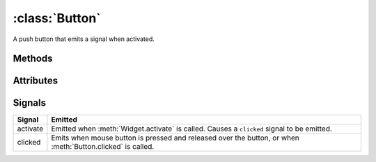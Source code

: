 ===============
:class:`Button`
===============

A push button that emits a signal when activated.

.. image:: images/button-up.*

.. image:: images/button-down.*

.. class:: Button(label=None)

Methods
=======
    
.. method:: Button.clicked

    Emits a ``clicked`` signal.

.. attribute:: Button.alignx

    Horizontal alignment of the label the button. Not to be confused with
    the alignment of the text within the label.

Attributes
==========

.. attribute:: Button.aligny

    Vertical alignment of the label within the button. Not to be confused
    with the alignment of the text within the label.

.. attribute:: Button.fgcolor

    The color of the button 

.. attribute:: Button.bgcolor

Signals
=======

=========== ===================================================================
Signal      Emitted
=========== ===================================================================
activate    Emitted when :meth:`Widget.activate` is called. Causes a
            ``clicked`` signal to be emitted.
clicked     Emits when mouse button is pressed and released over the button,
            or when :meth:`Button.clicked` is called.
=========== ===================================================================
